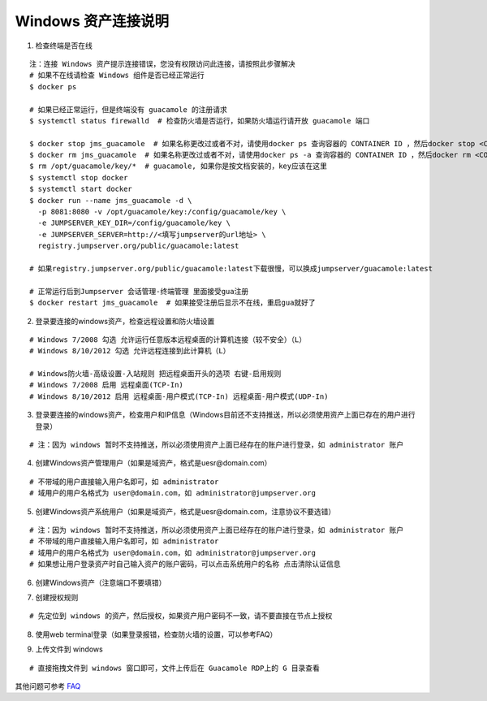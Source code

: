 Windows 资产连接说明
----------------------------

1. 检查终端是否在线

::

    注：连接 Windows 资产提示连接错误，您没有权限访问此连接，请按照此步骤解决
    # 如果不在线请检查 Windows 组件是否已经正常运行
    $ docker ps

    # 如果已经正常运行，但是终端没有 guacamole 的注册请求
    $ systemctl status firewalld  # 检查防火墙是否运行，如果防火墙运行请开放 guacamole 端口

    $ docker stop jms_guacamole  # 如果名称更改过或者不对，请使用docker ps 查询容器的 CONTAINER ID ，然后docker stop <CONTAINER ID>
    $ docker rm jms_guacamole  # 如果名称更改过或者不对，请使用docker ps -a 查询容器的 CONTAINER ID ，然后docker rm <CONTAINER ID>
    $ rm /opt/guacamole/key/*  # guacamole, 如果你是按文档安装的，key应该在这里
    $ systemctl stop docker
    $ systemctl start docker
    $ docker run --name jms_guacamole -d \
      -p 8081:8080 -v /opt/guacamole/key:/config/guacamole/key \
      -e JUMPSERVER_KEY_DIR=/config/guacamole/key \
      -e JUMPSERVER_SERVER=http://<填写jumpserver的url地址> \
      registry.jumpserver.org/public/guacamole:latest

    # 如果registry.jumpserver.org/public/guacamole:latest下载很慢，可以换成jumpserver/guacamole:latest

    # 正常运行后到Jumpserver 会话管理-终端管理 里面接受gua注册
    $ docker restart jms_guacamole  # 如果接受注册后显示不在线，重启gua就好了

.. image:: _static/img/faq_windows_01.jpg

2. 登录要连接的windows资产，检查远程设置和防火墙设置

::

    # Windows 7/2008 勾选 允许运行任意版本远程桌面的计算机连接（较不安全）（L）
    # Windows 8/10/2012 勾选 允许远程连接到此计算机（L）

    # Windows防火墙-高级设置-入站规则 把远程桌面开头的选项 右键-启用规则
    # Windows 7/2008 启用 远程桌面(TCP-In)
    # Windows 8/10/2012 启用 远程桌面-用户模式(TCP-In) 远程桌面-用户模式(UDP-In)

3. 登录要连接的windows资产，检查用户和IP信息（Windows目前还不支持推送，所以必须使用资产上面已存在的用户进行登录）

::

    # 注：因为 windows 暂时不支持推送，所以必须使用资产上面已经存在的账户进行登录，如 administrator 账户

.. image:: _static/img/faq_windows_02.jpg

4. 创建Windows资产管理用户（如果是域资产，格式是uesr@domain.com）

::

    # 不带域的用户直接输入用户名即可，如 administrator
    # 域用户的用户名格式为 user@domain.com，如 administrator@jumpserver.org

.. image:: _static/img/faq_windows_03.jpg

5. 创建Windows资产系统用户（如果是域资产，格式是uesr@domain.com，注意协议不要选错）

::

    # 注：因为 windows 暂时不支持推送，所以必须使用资产上面已经存在的账户进行登录，如 administrator 账户
    # 不带域的用户直接输入用户名即可，如 administrator
    # 域用户的用户名格式为 user@domain.com，如 administrator@jumpserver.org
    # 如果想让用户登录资产时自己输入资产的账户密码，可以点击系统用户的名称 点击清除认证信息

.. image:: _static/img/faq_windows_04.jpg

6. 创建Windows资产（注意端口不要填错）

.. image:: _static/img/faq_windows_05.jpg

7. 创建授权规则

::

    # 先定位到 windows 的资产，然后授权，如果资产用户密码不一致，请不要直接在节点上授权

.. image:: _static/img/faq_windows_06.jpg

8. 使用web terminal登录（如果登录报错，检查防火墙的设置，可以参考FAQ）

.. image:: _static/img/faq_windows_07.jpg

9. 上传文件到 windows

::

    # 直接拖拽文件到 windows 窗口即可，文件上传后在 Guacamole RDP上的 G 目录查看

.. image:: _static/img/faq_windows_08.jpg

其他问题可参考 `FAQ <faq.html>`_
